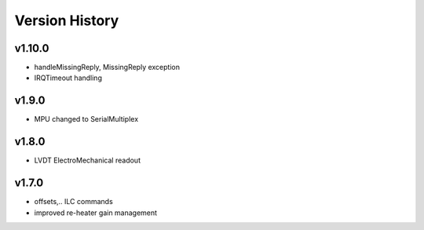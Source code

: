 ###############
Version History
###############

v1.10.0
=======

* handleMissingReply, MissingReply exception
* IRQTimeout handling

v1.9.0
======

* MPU changed to SerialMultiplex

v1.8.0
======

* LVDT ElectroMechanical readout

v1.7.0
======

* offsets,.. ILC commands
* improved re-heater gain management
